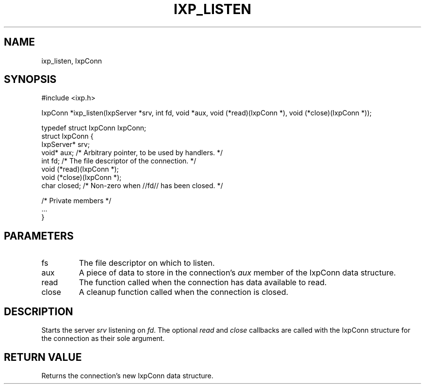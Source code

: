 .TH "IXP_LISTEN" 3 "2010 Jun" "libixp Manual"

.SH NAME
.P
ixp_listen, IxpConn

.SH SYNOPSIS
.nf
  #include <ixp.h>
  
  IxpConn *ixp_listen(IxpServer *srv, int fd, void *aux, void (*read)(IxpConn *), void (*close)(IxpConn *));
  
  typedef struct IxpConn IxpConn;
  struct IxpConn {
          IxpServer*      srv;
          void*           aux;    /* Arbitrary pointer, to be used by handlers. */
          int             fd;     /* The file descriptor of the connection. */
          void            (*read)(IxpConn *);
          void            (*close)(IxpConn *);
          char            closed; /* Non-zero when //fd// has been closed. */
  
          /* Private members */
          ...
  }
.fi

.SH PARAMETERS
.TP
fs
The file descriptor on which to listen.
.TP
aux
A piece of data to store in the connection's
\fIaux\fR member of the IxpConn data structure.
.TP
read
The function called when the connection has
data available to read.
.TP
close
A cleanup function called when the
connection is closed.

.SH DESCRIPTION
.P
Starts the server \fIsrv\fR listening on \fIfd\fR. The optional
\fIread\fR and \fIclose\fR callbacks are called with the IxpConn
structure for the connection as their sole argument.

.SH RETURN VALUE
.P
Returns the connection's new IxpConn data structure.


.\" man code generated by txt2tags 2.5 (http://txt2tags.sf.net)
.\" cmdline: txt2tags -o- ixp_listen.man3

